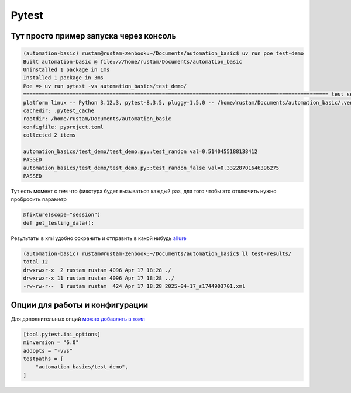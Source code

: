 Pytest
========

Тут просто пример запуска через консоль
________________________________________

.. code-block::

    (automation-basic) rustam@rustam-zenbook:~/Documents/automation_basic$ uv run poe test-demo
    Built automation-basic @ file:///home/rustam/Documents/automation_basic
    Uninstalled 1 package in 1ms
    Installed 1 package in 3ms
    Poe => uv run pytest -vs automation_basics/test_demo/
    =================================================================================================== test session starts ===================================================================================================
    platform linux -- Python 3.12.3, pytest-8.3.5, pluggy-1.5.0 -- /home/rustam/Documents/automation_basic/.venv/bin/python3
    cachedir: .pytest_cache
    rootdir: /home/rustam/Documents/automation_basic
    configfile: pyproject.toml
    collected 2 items

    automation_basics/test_demo/test_demo.py::test_randon val=0.5140455188138412
    PASSED
    automation_basics/test_demo/test_demo.py::test_randon_false val=0.33228701646396275
    PASSED

Тут есть момент с тем что фикстура будет вызываться каждый раз, для того чтобы это отключить нужно пробросить параметр

.. code-block::

    @fixture(scope="session")
    def get_testing_data():

Результаты в xml удобно сохранить и отправить в какой нибудь `allure <https://allurereport.org/>`_

.. code-block::

    (automation-basic) rustam@rustam-zenbook:~/Documents/automation_basic$ ll test-results/
    total 12
    drwxrwxr-x  2 rustam rustam 4096 Apr 17 18:28 ./
    drwxrwxr-x 11 rustam rustam 4096 Apr 17 18:28 ../
    -rw-rw-r--  1 rustam rustam  424 Apr 17 18:28 2025-04-17_s1744903701.xml

Опции для работы и конфигурации
_________________________________

Для дополнительных опций `можно добавлять в томл <https://docs.pytest.org/en/stable/reference/customize.html>`_

.. code-block::

    [tool.pytest.ini_options]
    minversion = "6.0"
    addopts = "-vvs"
    testpaths = [
        "automation_basics/test_demo",
    ]
